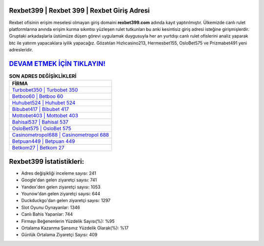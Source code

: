 ﻿Rexbet399 | Rexbet 399 | Rexbet Giriş Adresi
===================================

.. image:: images/rexbet-giris.jpg
   :width: 600
   
Rexbet ofisinin erişim meselesi olmayan giriş domaini **rexbet399.com** adında kayıt yaptırılmıştır. Ülkemizde canlı rulet platformlarına anında erişim kurma sıkıntısı yüzleşen rulet tutkunları bu anki kesintisiz giriş adresi isteğine girişmişlerdir. Gruptaki arkadaşlarla üstümüze düşen görevi uygulamak duygusuyla her an yurtdışı canlı rulet ofislerini analiz yaparak btc ile yatırım yapacaklara iyilik yapacağız. Gözatılan Hızlıcasino213, Hermesbet155, OsloBet575 ve Prizmabet491 yeni adresleridir.

`DEVAM ETMEK İÇİN TIKLAYIN! <https://urlday.cc/git>`_
==============

.. list-table:: **SON ADRES DEĞİŞİKLİKLERİ**
   :widths: 100
   :header-rows: 1

   * - FİRMA
   * - `Turbobet350 | Turbobet 350 <turbobet350-turbobet-350-turbobet-giris-adresi.html>`_
   * - `Betboo60 | Betboo 60 <betboo60-betboo-60-betboo-giris-adresi.html>`_
   * - `Huhubet524 | Huhubet 524 <huhubet524-huhubet-524-huhubet-giris-adresi.html>`_	 
   * - `Bibubet417 | Bibubet 417 <bibubet417-bibubet-417-bibubet-giris-adresi.html>`_	 
   * - `Mottobet403 | Mottobet 403 <mottobet403-mottobet-403-mottobet-giris-adresi.html>`_ 
   * - `Bahisal537 | Bahisal 537 <bahisal537-bahisal-537-bahisal-giris-adresi.html>`_
   * - `OsloBet575 | OsloBet 575 <oslobet575-oslobet-575-oslobet-giris-adresi.html>`_	 
   * - `Casinometropol688 | Casinometropol 688 <casinometropol688-casinometropol-688-casinometropol-giris-adresi.html>`_
   * - `Betpuan449 | Betpuan 449 <betpuan449-betpuan-449-betpuan-giris-adresi.html>`_
   * - `Betkom27 | Betkom 27 <betkom27-betkom-27-betkom-giris-adresi.html>`_
	 
Rexbet399 İstatistikleri:
===================================	 
* Adres değişikliği inceleme sayısı: 241
* Google'dan gelen ziyaretçi sayısı: 741
* Yandex'den gelen ziyaretçi sayısı: 1053
* Younow'dan gelen ziyaretçi sayısı: 644
* Duckduckgo'dan gelen ziyaretçi sayısı: 1297
* Slot Oyunu Oynayanlar: 1346
* Canlı Bahis Yapanlar: 744
* Firmayı Beğenenlerin Yüzdelik Sayısı(%): %95
* Ortalama Kazanma Şansınız Yüzdelik Olarak(%): %17
* Günlük Ortalama Ziyaretçi Sayısı: 409
